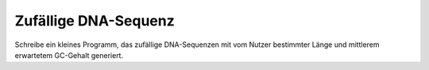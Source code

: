 Zufällige DNA-Sequenz
=====================

Schreibe ein kleines Programm, das zufällige
DNA-Sequenzen mit vom Nutzer bestimmter Länge
und mittlerem erwartetem GC-Gehalt generiert.

